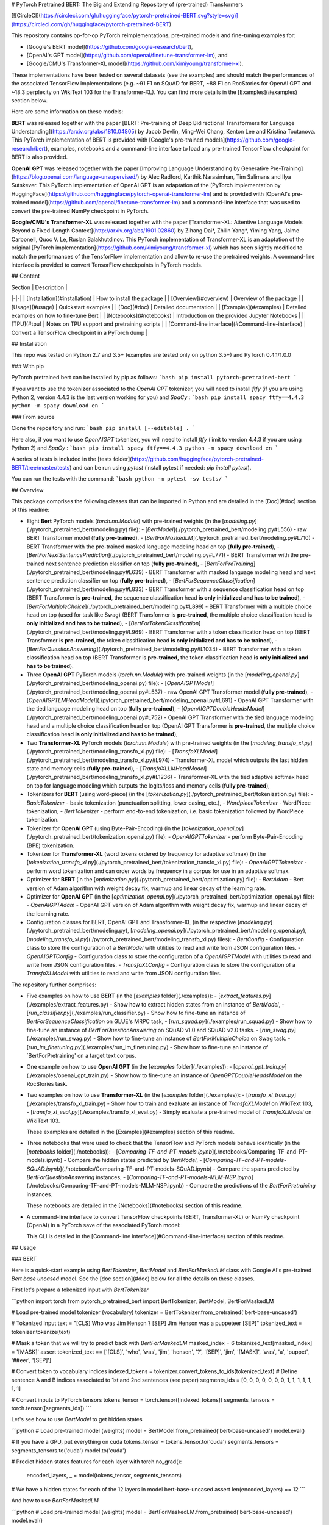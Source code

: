 # PyTorch Pretrained BERT: The Big and Extending Repository of (pre-trained) Transformers

[![CircleCI](https://circleci.com/gh/huggingface/pytorch-pretrained-BERT.svg?style=svg)](https://circleci.com/gh/huggingface/pytorch-pretrained-BERT)

This repository contains op-for-op PyTorch reimplementations, pre-trained models and fine-tuning examples for:

- [Google's BERT model](https://github.com/google-research/bert),
- [OpenAI's GPT model](https://github.com/openai/finetune-transformer-lm), and
- [Google/CMU's Transformer-XL model](https://github.com/kimiyoung/transformer-xl).

These implementations have been tested on several datasets (see the examples) and should match the performances of the associated TensorFlow implementations (e.g. ~91 F1 on SQuAD for BERT, ~88 F1 on RocStories for OpenAI GPT and ~18.3 perplexity on WikiText 103 for the Transformer-XL). You can find more details in the [Examples](#examples) section below.

Here are some information on these models:

**BERT** was released together with the paper [BERT: Pre-training of Deep Bidirectional Transformers for Language Understanding](https://arxiv.org/abs/1810.04805) by Jacob Devlin, Ming-Wei Chang, Kenton Lee and Kristina Toutanova.
This PyTorch implementation of BERT is provided with [Google's pre-trained models](https://github.com/google-research/bert), examples, notebooks and a command-line interface to load any pre-trained TensorFlow checkpoint for BERT is also provided.

**OpenAI GPT** was released together with the paper [Improving Language Understanding by Generative Pre-Training](https://blog.openai.com/language-unsupervised/) by Alec Radford, Karthik Narasimhan, Tim Salimans and Ilya Sutskever.
This PyTorch implementation of OpenAI GPT is an adaptation of the [PyTorch implementation by HuggingFace](https://github.com/huggingface/pytorch-openai-transformer-lm) and is provided with [OpenAI's pre-trained model](https://github.com/openai/finetune-transformer-lm) and a command-line interface that was used to convert the pre-trained NumPy checkpoint in PyTorch.

**Google/CMU's Transformer-XL** was released together with the paper [Transformer-XL: Attentive Language Models Beyond a Fixed-Length Context](http://arxiv.org/abs/1901.02860) by Zihang Dai*, Zhilin Yang*, Yiming Yang, Jaime Carbonell, Quoc V. Le, Ruslan Salakhutdinov.
This PyTorch implementation of Transformer-XL is an adaptation of the original [PyTorch implementation](https://github.com/kimiyoung/transformer-xl) which has been slightly modified to match the performances of the TensforFlow implementation and allow to re-use the pretrained weights. A command-line interface is provided to convert TensorFlow checkpoints in PyTorch models.

## Content

| Section | Description |
|-|-|
| [Installation](#installation) | How to install the package |
| [Overview](#overview) | Overview of the package |
| [Usage](#usage) | Quickstart examples |
| [Doc](#doc) |  Detailed documentation |
| [Examples](#examples) | Detailed examples on how to fine-tune Bert |
| [Notebooks](#notebooks) | Introduction on the provided Jupyter Notebooks |
| [TPU](#tpu) | Notes on TPU support and pretraining scripts |
| [Command-line interface](#Command-line-interface) | Convert a TensorFlow checkpoint in a PyTorch dump |

## Installation

This repo was tested on Python 2.7 and 3.5+ (examples are tested only on python 3.5+) and PyTorch 0.4.1/1.0.0

### With pip

PyTorch pretrained bert can be installed by pip as follows:
```bash
pip install pytorch-pretrained-bert
```

If you want to use the tokenizer associated to the `OpenAI GPT` tokenizer, you will need to install `ftfy` (if you are using Python 2, version 4.4.3 is the last version working for you) and `SpaCy` :
```bash
pip install spacy ftfy==4.4.3
python -m spacy download en
```

### From source

Clone the repository and run:
```bash
pip install [--editable] .
```

Here also, if you want to use `OpenAIGPT` tokenizer, you will need to install `ftfy` (limit to version 4.4.3 if you are using Python 2) and `SpaCy` :
```bash
pip install spacy ftfy==4.4.3
python -m spacy download en
```


A series of tests is included in the [tests folder](https://github.com/huggingface/pytorch-pretrained-BERT/tree/master/tests) and can be run using `pytest` (install pytest if needed: `pip install pytest`).

You can run the tests with the command:
```bash
python -m pytest -sv tests/
```

## Overview

This package comprises the following classes that can be imported in Python and are detailed in the [Doc](#doc) section of this readme:

- Eight **Bert** PyTorch models (`torch.nn.Module`) with pre-trained weights (in the [`modeling.py`](./pytorch_pretrained_bert/modeling.py) file):
  - [`BertModel`](./pytorch_pretrained_bert/modeling.py#L556) - raw BERT Transformer model (**fully pre-trained**),
  - [`BertForMaskedLM`](./pytorch_pretrained_bert/modeling.py#L710) - BERT Transformer with the pre-trained masked language modeling head on top (**fully pre-trained**),
  - [`BertForNextSentencePrediction`](./pytorch_pretrained_bert/modeling.py#L771) - BERT Transformer with the pre-trained next sentence prediction classifier on top  (**fully pre-trained**),
  - [`BertForPreTraining`](./pytorch_pretrained_bert/modeling.py#L639) - BERT Transformer with masked language modeling head and next sentence prediction classifier on top (**fully pre-trained**),
  - [`BertForSequenceClassification`](./pytorch_pretrained_bert/modeling.py#L833) - BERT Transformer with a sequence classification head on top (BERT Transformer is **pre-trained**, the sequence classification head **is only initialized and has to be trained**),
  - [`BertForMultipleChoice`](./pytorch_pretrained_bert/modeling.py#L899) - BERT Transformer with a multiple choice head on top (used for task like Swag) (BERT Transformer is **pre-trained**, the multiple choice classification head **is only initialized and has to be trained**),
  - [`BertForTokenClassification`](./pytorch_pretrained_bert/modeling.py#L969) - BERT Transformer with a token classification head on top (BERT Transformer is **pre-trained**, the token classification head **is only initialized and has to be trained**),
  - [`BertForQuestionAnswering`](./pytorch_pretrained_bert/modeling.py#L1034) - BERT Transformer with a token classification head on top (BERT Transformer is **pre-trained**, the token classification head **is only initialized and has to be trained**).

- Three **OpenAI GPT** PyTorch models (`torch.nn.Module`) with pre-trained weights (in the [`modeling_openai.py`](./pytorch_pretrained_bert/modeling_openai.py) file):
  - [`OpenAIGPTModel`](./pytorch_pretrained_bert/modeling_openai.py#L537) - raw OpenAI GPT Transformer model (**fully pre-trained**),
  - [`OpenAIGPTLMHeadModel`](./pytorch_pretrained_bert/modeling_openai.py#L691) - OpenAI GPT Transformer with the tied language modeling head on top (**fully pre-trained**),
  - [`OpenAIGPTDoubleHeadsModel`](./pytorch_pretrained_bert/modeling_openai.py#L752) - OpenAI GPT Transformer with the tied language modeling head and a multiple choice classification head on top (OpenAI GPT Transformer is **pre-trained**, the multiple choice classification head **is only initialized and has to be trained**),

- Two **Transformer-XL** PyTorch models (`torch.nn.Module`) with pre-trained weights (in the [`modeling_transfo_xl.py`](./pytorch_pretrained_bert/modeling_transfo_xl.py) file):
  - [`TransfoXLModel`](./pytorch_pretrained_bert/modeling_transfo_xl.py#L974) - Transformer-XL model which outputs the last hidden state and memory cells (**fully pre-trained**),
  - [`TransfoXLLMHeadModel`](./pytorch_pretrained_bert/modeling_transfo_xl.py#L1236) - Transformer-XL with the tied adaptive softmax head on top for language modeling which outputs the logits/loss and memory cells (**fully pre-trained**),

- Tokenizers for **BERT** (using word-piece) (in the [`tokenization.py`](./pytorch_pretrained_bert/tokenization.py) file):
  - `BasicTokenizer` - basic tokenization (punctuation splitting, lower casing, etc.),
  - `WordpieceTokenizer` - WordPiece tokenization,
  - `BertTokenizer` - perform end-to-end tokenization, i.e. basic tokenization followed by WordPiece tokenization.

- Tokenizer for **OpenAI GPT** (using Byte-Pair-Encoding) (in the [`tokenization_openai.py`](./pytorch_pretrained_bert/tokenization_openai.py) file):
  - `OpenAIGPTTokenizer` - perform Byte-Pair-Encoding (BPE) tokenization.

- Tokenizer for **Transformer-XL** (word tokens ordered by frequency for adaptive softmax) (in the [`tokenization_transfo_xl.py`](./pytorch_pretrained_bert/tokenization_transfo_xl.py) file):
  - `OpenAIGPTTokenizer` - perform word tokenization and can order words by frequency in a corpus for use in an adaptive softmax.

- Optimizer for **BERT** (in the [`optimization.py`](./pytorch_pretrained_bert/optimization.py) file):
  - `BertAdam` - Bert version of Adam algorithm with weight decay fix, warmup and linear decay of the learning rate.

- Optimizer for **OpenAI GPT** (in the [`optimization_openai.py`](./pytorch_pretrained_bert/optimization_openai.py) file):
  - `OpenAIGPTAdam` - OpenAI GPT version of Adam algorithm with weight decay fix, warmup and linear decay of the learning rate.

- Configuration classes for BERT, OpenAI GPT and Transformer-XL (in the respective [`modeling.py`](./pytorch_pretrained_bert/modeling.py), [`modeling_openai.py`](./pytorch_pretrained_bert/modeling_openai.py), [`modeling_transfo_xl.py`](./pytorch_pretrained_bert/modeling_transfo_xl.py) files):
  - `BertConfig` - Configuration class to store the configuration of a `BertModel` with utilities to read and write from JSON configuration files.
  - `OpenAIGPTConfig` - Configuration class to store the configuration of a `OpenAIGPTModel` with utilities to read and write from JSON configuration files.
  - `TransfoXLConfig` - Configuration class to store the configuration of a `TransfoXLModel` with utilities to read and write from JSON configuration files.

The repository further comprises:

- Five examples on how to use **BERT** (in the [`examples` folder](./examples)):
  - [`extract_features.py`](./examples/extract_features.py) - Show how to extract hidden states from an instance of `BertModel`,
  - [`run_classifier.py`](./examples/run_classifier.py) - Show how to fine-tune an instance of `BertForSequenceClassification` on GLUE's MRPC task,
  - [`run_squad.py`](./examples/run_squad.py) - Show how to fine-tune an instance of `BertForQuestionAnswering` on SQuAD v1.0 and SQuAD v2.0 tasks.
  - [`run_swag.py`](./examples/run_swag.py) - Show how to fine-tune an instance of `BertForMultipleChoice` on Swag task.
  - [`run_lm_finetuning.py`](./examples/run_lm_finetuning.py) - Show how to fine-tune an instance of `BertForPretraining' on a target text corpus.  

- One example on how to use **OpenAI GPT** (in the [`examples` folder](./examples)):
  - [`openai_gpt_train.py`](./examples/openai_gpt_train.py) - Show how to fine-tune an instance of `OpenGPTDoubleHeadsModel` on the RocStories task.

- Two examples on how to use **Transformer-XL** (in the [`examples` folder](./examples)):
  - [`transfo_xl_train.py`](./examples/transfo_xl_train.py) - Show how to train and exaluate an instance of `TransfoXLModel` on WikiText 103,
  - [`transfo_xl_eval.py`](./examples/transfo_xl_eval.py) - Simply exaluate a pre-trained model of `TransfoXLModel` on WikiText 103.

  These examples are detailed in the [Examples](#examples) section of this readme.

- Three notebooks that were used to check that the TensorFlow and PyTorch models behave identically (in the [`notebooks` folder](./notebooks)):
  - [`Comparing-TF-and-PT-models.ipynb`](./notebooks/Comparing-TF-and-PT-models.ipynb) - Compare the hidden states predicted by `BertModel`,
  - [`Comparing-TF-and-PT-models-SQuAD.ipynb`](./notebooks/Comparing-TF-and-PT-models-SQuAD.ipynb) - Compare the spans predicted by  `BertForQuestionAnswering` instances,
  - [`Comparing-TF-and-PT-models-MLM-NSP.ipynb`](./notebooks/Comparing-TF-and-PT-models-MLM-NSP.ipynb) - Compare the predictions of the `BertForPretraining` instances.

  These notebooks are detailed in the [Notebooks](#notebooks) section of this readme.

- A command-line interface to convert TensorFlow checkpoints (BERT, Transformer-XL) or NumPy checkpoint (OpenAI) in a PyTorch save of the associated PyTorch model:

  This CLI is detailed in the [Command-line interface](#Command-line-interface) section of this readme.

## Usage

### BERT

Here is a quick-start example using `BertTokenizer`, `BertModel` and `BertForMaskedLM` class with Google AI's pre-trained `Bert base uncased` model. See the [doc section](#doc) below for all the details on these classes.

First let's prepare a tokenized input with `BertTokenizer`

```python
import torch
from pytorch_pretrained_bert import BertTokenizer, BertModel, BertForMaskedLM

# Load pre-trained model tokenizer (vocabulary)
tokenizer = BertTokenizer.from_pretrained('bert-base-uncased')

# Tokenized input
text = "[CLS] Who was Jim Henson ? [SEP] Jim Henson was a puppeteer [SEP]"
tokenized_text = tokenizer.tokenize(text)

# Mask a token that we will try to predict back with `BertForMaskedLM`
masked_index = 6
tokenized_text[masked_index] = '[MASK]'
assert tokenized_text == ['[CLS]', 'who', 'was', 'jim', 'henson', '?', '[SEP]', 'jim', '[MASK]', 'was', 'a', 'puppet', '##eer', '[SEP]']

# Convert token to vocabulary indices
indexed_tokens = tokenizer.convert_tokens_to_ids(tokenized_text)
# Define sentence A and B indices associated to 1st and 2nd sentences (see paper)
segments_ids = [0, 0, 0, 0, 0, 0, 0, 1, 1, 1, 1, 1, 1, 1]

# Convert inputs to PyTorch tensors
tokens_tensor = torch.tensor([indexed_tokens])
segments_tensors = torch.tensor([segments_ids])
```

Let's see how to use `BertModel` to get hidden states

```python
# Load pre-trained model (weights)
model = BertModel.from_pretrained('bert-base-uncased')
model.eval()

# If you have a GPU, put everything on cuda
tokens_tensor = tokens_tensor.to('cuda')
segments_tensors = segments_tensors.to('cuda')
model.to('cuda')

# Predict hidden states features for each layer
with torch.no_grad():
    encoded_layers, _ = model(tokens_tensor, segments_tensors)
# We have a hidden states for each of the 12 layers in model bert-base-uncased
assert len(encoded_layers) == 12
```

And how to use `BertForMaskedLM`

```python
# Load pre-trained model (weights)
model = BertForMaskedLM.from_pretrained('bert-base-uncased')
model.eval()

# If you have a GPU, put everything on cuda
tokens_tensor = tokens_tensor.to('cuda')
segments_tensors = segments_tensors.to('cuda')
model.to('cuda')

# Predict all tokens
with torch.no_grad():
    predictions = model(tokens_tensor, segments_tensors)

# confirm we were able to predict 'henson'
predicted_index = torch.argmax(predictions[0, masked_index]).item()
predicted_token = tokenizer.convert_ids_to_tokens([predicted_index])[0]
assert predicted_token == 'henson'
```

### OpenAI GPT

Here is a quick-start example using `OpenAIGPTTokenizer`, `OpenAIGPTModel` and `OpenAIGPTLMHeadModel` class with OpenAI's pre-trained  model. See the [doc section](#doc) below for all the details on these classes.

First let's prepare a tokenized input with `OpenAIGPTTokenizer`

```python
import torch
from pytorch_pretrained_bert import OpenAIGPTTokenizer, OpenAIGPTModel, OpenAIGPTLMHeadModel

# Load pre-trained model tokenizer (vocabulary)
tokenizer = OpenAIGPTTokenizer.from_pretrained('openai-gpt')

# Tokenized input
text = "Who was Jim Henson ? Jim Henson was a puppeteer"
tokenized_text = tokenizer.tokenize(text)

# Convert token to vocabulary indices
indexed_tokens = tokenizer.convert_tokens_to_ids(tokenized_text)

# Convert inputs to PyTorch tensors
tokens_tensor = torch.tensor([indexed_tokens])
```

Let's see how to use `OpenAIGPTModel` to get hidden states

```python
# Load pre-trained model (weights)
model = OpenAIGPTModel.from_pretrained('openai-gpt')
model.eval()

# If you have a GPU, put everything on cuda
tokens_tensor = tokens_tensor.to('cuda')
model.to('cuda')

# Predict hidden states features for each layer
with torch.no_grad():
    hidden_states = model(tokens_tensor)
```

And how to use `OpenAIGPTLMHeadModel`

```python
# Load pre-trained model (weights)
model = OpenAIGPTLMHeadModel.from_pretrained('openai-gpt')
model.eval()

# If you have a GPU, put everything on cuda
tokens_tensor = tokens_tensor.to('cuda')
model.to('cuda')

# Predict all tokens
with torch.no_grad():
    predictions = model(tokens_tensor)

# get the predicted last token
predicted_index = torch.argmax(predictions[0, -1, :]).item()
predicted_token = tokenizer.convert_ids_to_tokens([predicted_index])[0]
assert predicted_token == '.</w>'
```

### Transformer-XL

Here is a quick-start example using `TransfoXLTokenizer`, `TransfoXLModel` and `TransfoXLModelLMHeadModel` class with the Transformer-XL model pre-trained on WikiText-103. See the [doc section](#doc) below for all the details on these classes.

First let's prepare a tokenized input with `TransfoXLTokenizer`

```python
import torch
from pytorch_pretrained_bert import TransfoXLTokenizer, TransfoXLModel, TransfoXLLMHeadModel

# Load pre-trained model tokenizer (vocabulary from wikitext 103)
tokenizer = TransfoXLTokenizer.from_pretrained('transfo-xl-wt103')

# Tokenized input
text_1 = "Who was Jim Henson ?"
text_2 = "Jim Henson was a puppeteer"
tokenized_text_1 = tokenizer.tokenize(text_1)
tokenized_text_2 = tokenizer.tokenize(text_2)

# Convert token to vocabulary indices
indexed_tokens_1 = tokenizer.convert_tokens_to_ids(tokenized_text_1)
indexed_tokens_2 = tokenizer.convert_tokens_to_ids(tokenized_text_2)

# Convert inputs to PyTorch tensors
tokens_tensor_1 = torch.tensor([indexed_tokens_1])
tokens_tensor_2 = torch.tensor([indexed_tokens_2])
```

Let's see how to use `TransfoXLModel` to get hidden states

```python
# Load pre-trained model (weights)
model = TransfoXLModel.from_pretrained('transfo-xl-wt103')
model.eval()

# If you have a GPU, put everything on cuda
tokens_tensor_1 = tokens_tensor_1.to('cuda')
tokens_tensor_2 = tokens_tensor_2.to('cuda')
model.to('cuda')

with torch.no_grad():
    # Predict hidden states features for each layer
    hidden_states_1, mems_1 = model(tokens_tensor_1)
    # We can re-use the memory cells in a subsequent call to attend a longer context
    hidden_states_2, mems_2 = model(tokens_tensor_2, mems=mems_1)
```

And how to use `TransfoXLLMHeadModel`

```python
# Load pre-trained model (weights)
model = TransfoXLLMHeadModel.from_pretrained('transfo-xl-wt103')
model.eval()

# If you have a GPU, put everything on cuda
tokens_tensor_1 = tokens_tensor_1.to('cuda')
tokens_tensor_2 = tokens_tensor_2.to('cuda')
model.to('cuda')

with torch.no_grad():
    # Predict all tokens
    predictions_1, mems_1 = model(tokens_tensor_1)
    # We can re-use the memory cells in a subsequent call to attend a longer context
    predictions_2, mems_2 = model(tokens_tensor_2, mems=mems_1)

# get the predicted last token
predicted_index = torch.argmax(predictions_2[0, -1, :]).item()
predicted_token = tokenizer.convert_ids_to_tokens([predicted_index])[0]
assert predicted_token == 'who'
```

## Doc

Here is a detailed documentation of the classes in the package and how to use them:

| Sub-section | Description |
|-|-|
| [Loading Google AI's/OpenAI's pre-trained weigths](#Loading-Google-AI-or-OpenAI-pre-trained-weigths-and-PyTorch-dump) | How to load Google AI/OpenAI's pre-trained weight or a PyTorch saved instance |
| [PyTorch models](#PyTorch-models) | API of the eight PyTorch model classes: `BertModel`, `BertForMaskedLM`, `BertForNextSentencePrediction`, `BertForPreTraining`, `BertForSequenceClassification`, `BertForMultipleChoice` or `BertForQuestionAnswering` |
| [Tokenizer: `BertTokenizer`](#Tokenizer-BertTokenizer) | API of the `BertTokenizer` class|
| [Optimizer: `BertAdam`](#Optimizer-BertAdam) |  API of the `BertAdam` class |

### Loading Google AI or OpenAI pre-trained weigths or PyTorch dump

To load one of Google AI's, OpenAI's pre-trained models or a PyTorch saved model (an instance of `BertForPreTraining` saved with `torch.save()`), the PyTorch model classes and the tokenizer can be instantiated as

```python
model = BERT_CLASS.from_pretrained(PRE_TRAINED_MODEL_NAME_OR_PATH, cache_dir=None)
```

where

- `BERT_CLASS` is either a tokenizer to load the vocabulary (`BertTokenizer` or `OpenAIGPTTokenizer` classes) or one of the eight BERT or three OpenAI GPT PyTorch model classes (to load the pre-trained weights): `BertModel`, `BertForMaskedLM`, `BertForNextSentencePrediction`, `BertForPreTraining`, `BertForSequenceClassification`, `BertForTokenClassification`, `BertForMultipleChoice`, `BertForQuestionAnswering`, `OpenAIGPTModel`, `OpenAIGPTLMHeadModel` or `OpenAIGPTDoubleHeadsModel`, and
- `PRE_TRAINED_MODEL_NAME_OR_PATH` is either:

  - the shortcut name of a Google AI's or OpenAI's pre-trained model selected in the list:

    - `bert-base-uncased`: 12-layer, 768-hidden, 12-heads, 110M parameters
    - `bert-large-uncased`: 24-layer, 1024-hidden, 16-heads, 340M parameters
    - `bert-base-cased`: 12-layer, 768-hidden, 12-heads , 110M parameters
    - `bert-large-cased`: 24-layer, 1024-hidden, 16-heads, 340M parameters
    - `bert-base-multilingual-uncased`: (Orig, not recommended) 102 languages, 12-layer, 768-hidden, 12-heads, 110M parameters
    - `bert-base-multilingual-cased`: **(New, recommended)** 104 languages, 12-layer, 768-hidden, 12-heads, 110M parameters
    - `bert-base-chinese`: Chinese Simplified and Traditional, 12-layer, 768-hidden, 12-heads, 110M parameters
    - `openai-gpt`: OpenAI English model, 12-layer, 768-hidden, 12-heads, 110M parameters
    - `transfo-xl-wt103`: Transformer-XL English model trained on wikitext-103, 18-layer, 1024-hidden, 16-heads, 257M parameters

  - a path or url to a pretrained model archive containing:

    - `bert_config.json` or `openai_gpt_config.json` a configuration file for the model, and
    - `pytorch_model.bin` a PyTorch dump of a pre-trained instance of `BertForPreTraining`, `OpenAIGPTModel` or `TransfoXLModel` (saved with the usual `torch.save()`)

  If `PRE_TRAINED_MODEL_NAME_OR_PATH` is a shortcut name, the pre-trained weights will be downloaded from AWS S3 (see the links [here](pytorch_pretrained_bert/modeling.py)) and stored in a cache folder to avoid future download (the cache folder can be found at `~/.pytorch_pretrained_bert/`).
- `cache_dir` can be an optional path to a specific directory to download and cache the pre-trained model weights. This option is useful in particular when you are using distributed training: to avoid concurrent access to the same weights you can set for example `cache_dir='./pretrained_model_{}'.format(args.local_rank)` (see the section on distributed training for more information).

`Uncased` means that the text has been lowercased before WordPiece tokenization, e.g., `John Smith` becomes `john smith`. The Uncased model also strips out any accent markers. `Cased` means that the true case and accent markers are preserved. Typically, the Uncased model is better unless you know that case information is important for your task (e.g., Named Entity Recognition or Part-of-Speech tagging). For information about the Multilingual and Chinese model, see the [Multilingual README](https://github.com/google-research/bert/blob/master/multilingual.md) or the original TensorFlow repository.

**When using an `uncased model`, make sure to pass `--do_lower_case` to the example training scripts (or pass `do_lower_case=True` to FullTokenizer if you're using your own script and loading the tokenizer your-self.).**

Examples:
```python
# BERT
tokenizer = BertTokenizer.from_pretrained('bert-base-uncased', do_lower_case=True)
model = BertForSequenceClassification.from_pretrained('bert-base-uncased')

# OpenAI GPT
tokenizer = OpenAIGPTTokenizer.from_pretrained('openai-gpt')
model = OpenAIGPTModel.from_pretrained('openai-gpt')

# Transformer-XL
tokenizer = TransfoXLTokenizer.from_pretrained('transfo-xl-wt103')
model = TransfoXLModel.from_pretrained('transfo-xl-wt103')
```

### PyTorch models

#### 1. `BertModel`

`BertModel` is the basic BERT Transformer model with a layer of summed token, position and sequence embeddings followed by a series of identical self-attention blocks (12 for BERT-base, 24 for BERT-large).

The inputs and output are **identical to the TensorFlow model inputs and outputs**.

We detail them here. This model takes as *inputs*:
[`modeling.py`](./pytorch_pretrained_bert/modeling.py)
- `input_ids`: a torch.LongTensor of shape [batch_size, sequence_length] with the word token indices in the vocabulary (see the tokens preprocessing logic in the scripts [`extract_features.py`](./examples/extract_features.py), [`run_classifier.py`](./examples/run_classifier.py) and [`run_squad.py`](./examples/run_squad.py)), and
- `token_type_ids`: an optional torch.LongTensor of shape [batch_size, sequence_length] with the token types indices selected in [0, 1]. Type 0 corresponds to a `sentence A` and type 1 corresponds to a `sentence B` token (see BERT paper for more details).
- `attention_mask`: an optional torch.LongTensor of shape [batch_size, sequence_length] with indices selected in [0, 1]. It's a mask to be used if some input sequence lengths are smaller than the max input sequence length of the current batch. It's the mask that we typically use for attention when a batch has varying length sentences.
- `output_all_encoded_layers`: boolean which controls the content of the `encoded_layers` output as described below. Default: `True`.

This model *outputs* a tuple composed of:

- `encoded_layers`: controled by the value of the `output_encoded_layers` argument:

  - `output_all_encoded_layers=True`: outputs a list of the encoded-hidden-states at the end of each attention block (i.e. 12 full sequences for BERT-base, 24 for BERT-large), each encoded-hidden-state is a torch.FloatTensor of size [batch_size, sequence_length, hidden_size],
  - `output_all_encoded_layers=False`: outputs only the encoded-hidden-states corresponding to the last attention block, i.e. a single torch.FloatTensor of size [batch_size, sequence_length, hidden_size],

- `pooled_output`: a torch.FloatTensor of size [batch_size, hidden_size] which is the output of a classifier pretrained on top of the hidden state associated to the first character of the input (`CLF`) to train on the Next-Sentence task (see BERT's paper).

An example on how to use this class is given in the [`extract_features.py`](./examples/extract_features.py) script which can be used to extract the hidden states of the model for a given input.

#### 2. `BertForPreTraining`

`BertForPreTraining` includes the `BertModel` Transformer followed by the two pre-training heads:

- the masked language modeling head, and
- the next sentence classification head.

*Inputs* comprises the inputs of the [`BertModel`](#-1.-`BertModel`) class plus two optional labels:

- `masked_lm_labels`: masked language modeling labels: torch.LongTensor of shape [batch_size, sequence_length] with indices selected in [-1, 0, ..., vocab_size]. All labels set to -1 are ignored (masked), the loss is only computed for the labels set in [0, ..., vocab_size]
- `next_sentence_label`: next sentence classification loss: torch.LongTensor of shape [batch_size] with indices selected in [0, 1]. 0 => next sentence is the continuation, 1 => next sentence is a random sentence.

*Outputs*:

- if `masked_lm_labels` and `next_sentence_label` are not `None`: Outputs the total_loss which is the sum of the masked language modeling loss and the next sentence classification loss.
- if `masked_lm_labels` or `next_sentence_label` is `None`: Outputs a tuple comprising

  - the masked language modeling logits, and
  - the next sentence classification logits.

An example on how to use this class is given in the [`run_lm_finetuning.py`](./examples/run_lm_finetuning.py) script which can be used to fine-tune the BERT language model on your specific different text corpus. This should improve model performance, if the language style is different from the original BERT training corpus (Wiki + BookCorpus).


#### 3. `BertForMaskedLM`

`BertForMaskedLM` includes the `BertModel` Transformer followed by the (possibly) pre-trained  masked language modeling head.

*Inputs* comprises the inputs of the [`BertModel`](#-1.-`BertModel`) class plus optional label:

- `masked_lm_labels`: masked language modeling labels: torch.LongTensor of shape [batch_size, sequence_length] with indices selected in [-1, 0, ..., vocab_size]. All labels set to -1 are ignored (masked), the loss is only computed for the labels set in [0, ..., vocab_size]

*Outputs*:

- if `masked_lm_labels` is not `None`: Outputs the masked language modeling loss.
- if `masked_lm_labels` is `None`: Outputs the masked language modeling logits.

#### 4. `BertForNextSentencePrediction`

`BertForNextSentencePrediction` includes the `BertModel` Transformer followed by the next sentence classification head.

*Inputs* comprises the inputs of the [`BertModel`](#-1.-`BertModel`) class plus an optional label:

- `next_sentence_label`: next sentence classification loss: torch.LongTensor of shape [batch_size] with indices selected in [0, 1]. 0 => next sentence is the continuation, 1 => next sentence is a random sentence.

*Outputs*:

- if `next_sentence_label` is not `None`: Outputs the next sentence classification loss.
- if `next_sentence_label` is `None`: Outputs the next sentence classification logits.

#### 5. `BertForSequenceClassification`

`BertForSequenceClassification` is a fine-tuning model that includes `BertModel` and a sequence-level (sequence or pair of sequences) classifier on top of the `BertModel`.

The sequence-level classifier is a linear layer that takes as input the last hidden state of the first character in the input sequence (see Figures 3a and 3b in the BERT paper).

An example on how to use this class is given in the [`run_classifier.py`](./examples/run_classifier.py) script which can be used to fine-tune a single sequence (or pair of sequence) classifier using BERT, for example for the MRPC task.

#### 6. `BertForMultipleChoice`

`BertForMultipleChoice` is a fine-tuning model that includes `BertModel` and a linear layer on top of the `BertModel`.

The linear layer outputs a single value for each choice of a multiple choice problem, then all the outputs corresponding to an instance are passed through a softmax to get the model choice.

This implementation is largely inspired by the work of OpenAI in [Improving Language Understanding by Generative Pre-Training](https://blog.openai.com/language-unsupervised/) and the answer of Jacob Devlin in the following [issue](https://github.com/google-research/bert/issues/38).

An example on how to use this class is given in the [`run_swag.py`](./examples/run_swag.py) script which can be used to fine-tune a multiple choice classifier using BERT, for example for the Swag task.

#### 7. `BertForTokenClassification`

`BertForTokenClassification` is a fine-tuning model that includes `BertModel` and a token-level classifier on top of the `BertModel`.

The token-level classifier is a linear layer that takes as input the last hidden state of the sequence.

#### 8. `BertForQuestionAnswering`

`BertForQuestionAnswering` is a fine-tuning model that includes `BertModel` with a token-level classifiers on top of the full sequence of last hidden states.

The token-level classifier takes as input the full sequence of the last hidden state and compute several (e.g. two) scores for each tokens that can for example respectively be the score that a given token is a `start_span` and a `end_span` token (see Figures 3c and 3d in the BERT paper).

An example on how to use this class is given in the [`run_squad.py`](./examples/run_squad.py) script which can be used to fine-tune a token classifier using BERT, for example for the SQuAD task.

#### 9. `OpenAIGPTModel`

`OpenAIGPTModel` is the basic OpenAI GPT Transformer model with a layer of summed token and position embeddings followed by a series of 12 identical self-attention blocks.

OpenAI GPT use a single embedding matrix to store the word and special embeddings.
Special tokens embeddings are additional tokens that are not pre-trained: `[SEP]`, `[CLS]`...
Special tokens need to be trained during the fine-tuning if you use them.
The number of special embeddings can be controled using the `set_num_special_tokens(num_special_tokens)` function.

The embeddings are ordered as follow in the token embeddings matrice:

```python
    [0,                                                         ----------------------
      ...                                                        -> word embeddings
      config.vocab_size - 1,                                     ______________________
      config.vocab_size,
      ...                                                        -> special embeddings
      config.vocab_size + config.n_special - 1]                  ______________________
```

where total_tokens_embeddings can be obtained as config.total_tokens_embeddings and is:
    `total_tokens_embeddings = config.vocab_size + config.n_special`
You should use the associate indices to index the embeddings.

The inputs and output are **identical to the TensorFlow model inputs and outputs**.

We detail them here. This model takes as *inputs*:
[`modeling_openai.py`](./pytorch_pretrained_bert/modeling_openai.py)
- `input_ids`: a torch.LongTensor of shape [batch_size, sequence_length] (or more generally [d_1, ..., d_n, sequence_length] were d_1 ... d_n are arbitrary dimensions) with the word BPE token indices selected in the range [0, total_tokens_embeddings[
- `position_ids`: an optional torch.LongTensor with the same shape as input_ids
    with the position indices (selected in the range [0, config.n_positions - 1[.
- `token_type_ids`: an optional torch.LongTensor with the same shape as input_ids
    You can use it to add a third type of embedding to each input token in the sequence
    (the previous two being the word and position embeddings). The input, position and token_type embeddings are summed inside the Transformer before the first self-attention block.

This model *outputs*:
- `hidden_states`: the encoded-hidden-states at the top of the model as a torch.FloatTensor of size [batch_size, sequence_length, hidden_size] (or more generally [d_1, ..., d_n, hidden_size] were d_1 ... d_n are the dimension of input_ids)

#### 10. `OpenAIGPTLMHeadModel`

`OpenAIGPTLMHeadModel` includes the `OpenAIGPTModel` Transformer followed by a language modeling head with weights tied to the input embeddings (no additional parameters).

*Inputs* are the same as the inputs of the [`OpenAIGPTModel`](#-9.-`OpenAIGPTModel`) class plus optional labels:
- `lm_labels`: optional language modeling labels: torch.LongTensor of shape [batch_size, sequence_length] with indices selected in [-1, 0, ..., vocab_size]. All labels set to -1 are ignored (masked), the loss is only computed for the labels set in [0, ..., vocab_size].

*Outputs*:
- if `lm_labels` is not `None`:
  Outputs the language modeling loss.
- else:
  Outputs `lm_logits`: the language modeling logits as a torch.FloatTensor of size [batch_size, sequence_length, total_tokens_embeddings] (or more generally [d_1, ..., d_n, total_tokens_embeddings] were d_1 ... d_n are the dimension of input_ids)

#### 11. `OpenAIGPTDoubleHeadsModel`

`OpenAIGPTDoubleHeadsModel` includes the `OpenAIGPTModel` Transformer followed by two heads:
- a language modeling head with weights tied to the input embeddings (no additional parameters) and:
- a multiple choice classifier (linear layer that take as input a hidden state in a sequence to compute a score, see details in paper).

*Inputs* are the same as the inputs of the [`OpenAIGPTModel`](#-9.-`OpenAIGPTModel`) class plus a classification mask and two optional labels:
- `multiple_choice_token_ids`: a torch.LongTensor of shape [batch_size, num_choices] with the index of the token whose hidden state should be used as input for the multiple choice classifier (usually the [CLS] token for each choice).
- `lm_labels`: optional language modeling labels: torch.LongTensor of shape [batch_size, sequence_length] with indices selected in [-1, 0, ..., vocab_size]. All labels set to -1 are ignored (masked), the loss is only computed for the labels set in [0, ..., vocab_size].
- `multiple_choice_labels`: optional multiple choice labels: torch.LongTensor of shape [batch_size] with indices selected in [0, ..., num_choices].

*Outputs*:
- if `lm_labels` and `multiple_choice_labels` are not `None`:
  Outputs a tuple of losses with the language modeling loss and the multiple choice loss.
- else Outputs a tuple with:
  - `lm_logits`: the language modeling logits as a torch.FloatTensor of size [batch_size, num_choices, sequence_length, total_tokens_embeddings]
  - `multiple_choice_logits`: the multiple choice logits as a torch.FloatTensor of size [batch_size, num_choices]

#### 12. `TransfoXLModel`

The Transformer-XL model is described in "Transformer-XL: Attentive Language Models Beyond a Fixed-Length Context".

Transformer XL use a relative positioning with sinusiodal patterns and adaptive softmax inputs which means that:

- you don't need to specify positioning embeddings indices
- the tokens in the vocabulary have to be sorted to decreasing frequency.

This model takes as *inputs*:
[`modeling_transfo_xl.py`](./pytorch_pretrained_bert/modeling_transfo_xl.py)
- `input_ids`: a torch.LongTensor of shape [batch_size, sequence_length] with the token indices selected in the range [0, self.config.n_token[
- `mems`: an optional memory of hidden states from previous forward passes as a list (num layers) of hidden states at the entry of each layer. Each hidden states has shape [self.config.mem_len, bsz, self.config.d_model]. Note that the first two dimensions are transposed in `mems` with regards to `input_ids`.

This model *outputs* a tuple of (last_hidden_state, new_mems)
- `last_hidden_state`: the encoded-hidden-states at the top of the model as a torch.FloatTensor of size [batch_size, sequence_length, self.config.d_model]
- `new_mems`: list (num layers) of updated mem states at the entry of each layer each mem state is a torch.FloatTensor of size [self.config.mem_len, batch_size, self.config.d_model]. Note that the first two dimensions are transposed in `mems` with regards to `input_ids`.

#### 13. `TransfoXLLMHeadModel`

`TransfoXLLMHeadModel` includes the `TransfoXLModel` Transformer followed by an (adaptive) softmax head with weights tied to the input embeddings.

*Inputs* are the same as the inputs of the [`TransfoXLModel`](#-12.-`TransfoXLModel`) class plus optional labels:
- `target`: an optional torch.LongTensor of shape [batch_size, sequence_length] with the target token indices selected in the range [0, self.config.n_token[

*Outputs* a tuple of (last_hidden_state, new_mems)
- `softmax_output`: output of the (adaptive) softmax:
  - if target is None: Negative log likelihood of shape [batch_size, sequence_length]
  - else: log probabilities of tokens, shape [batch_size, sequence_length, n_tokens]
- `new_mems`: list (num layers) of updated mem states at the entry of each layer each mem state is a torch.FloatTensor of size [self.config.mem_len, batch_size, self.config.d_model]. Note that the first two dimensions are transposed in `mems` with regards to `input_ids`.


### Tokenizers:

#### `BertTokenizer`

`BertTokenizer` perform end-to-end tokenization, i.e. basic tokenization followed by WordPiece tokenization.

This class has two arguments:

- `vocab_file`: path to a vocabulary file.
- `do_lower_case`: convert text to lower-case while tokenizing. **Default = True**.

and three methods:

- `tokenize(text)`: convert a `str` in a list of `str` tokens by (1) performing basic tokenization and (2) WordPiece tokenization.
- `convert_tokens_to_ids(tokens)`: convert a list of `str` tokens in a list of `int` indices in the vocabulary.
- `convert_ids_to_tokens(tokens)`: convert a list of `int` indices in a list of `str` tokens in the vocabulary.

Please refer to the doc strings and code in [`tokenization.py`](./pytorch_pretrained_bert/tokenization.py) for the details of the `BasicTokenizer` and `WordpieceTokenizer` classes. In general it is recommended to use `BertTokenizer` unless you know what you are doing.

#### `OpenAIGPTTokenizer`

`OpenAIGPTTokenizer` perform Byte-Pair-Encoding (BPE) tokenization.

This class has two arguments:

- `vocab_file`: path to a vocabulary file.
- `merges_file`: path to a file containing the BPE merges.

and three methods:

- `tokenize(text)`: convert a `str` in a list of `str` tokens by (1) performing basic tokenization and (2) WordPiece tokenization.
- `convert_tokens_to_ids(tokens)`: convert a list of `str` tokens in a list of `int` indices in the vocabulary.
- `convert_ids_to_tokens(tokens)`: convert a list of `int` indices in a list of `str` tokens in the vocabulary.

Please refer to the doc strings and code in [`tokenization_openai.py`](./pytorch_pretrained_bert/tokenization_openai.py) for the details of the `OpenAIGPTTokenizer`.

#### `TransfoXLTokenizer`

`TransfoXLTokenizer` perform word tokenization. This tokenizer can be used for adaptive softmax and has utilities for counting tokens in a corpus to create a vocabulary ordered by toekn frequency (for adaptive softmax). See the adaptive softmax paper ([Efficient softmax approximation for GPUs](http://arxiv.org/abs/1609.04309)) for more details.

Please refer to the doc strings and code in [`tokenization_transfo_xl.py`](./pytorch_pretrained_bert/tokenization_transfo_xl.py) for the details of these additional methods in `TransfoXLTokenizer`.

### Optimizers:

#### `BertAdam`

`BertAdam` is a `torch.optimizer` adapted to be closer to the optimizer used in the TensorFlow implementation of Bert. The differences with PyTorch Adam optimizer are the following:

- BertAdam implements weight decay fix,
- BertAdam doesn't compensate for bias as in the regular Adam optimizer.

The optimizer accepts the following arguments:

- `lr` : learning rate
- `warmup` : portion of `t_total` for the warmup, `-1`  means no warmup. Default : `-1`
- `t_total` : total number of training steps for the learning
    rate schedule, `-1`  means constant learning rate. Default : `-1`
- `schedule` : schedule to use for the warmup (see above). Default : `'warmup_linear'`
- `b1` : Adams b1. Default : `0.9`
- `b2` : Adams b2. Default : `0.999`
- `e` : Adams epsilon. Default : `1e-6`
- `weight_decay:` Weight decay. Default : `0.01`
- `max_grad_norm` : Maximum norm for the gradients (`-1` means no clipping). Default : `1.0`

#### `OpenAIGPTAdam`

`OpenAIGPTAdam` is similar to `BertAdam`.
The differences with `BertAdam` is that `OpenAIGPTAdam` compensate for bias as in the regular Adam optimizer.

`OpenAIGPTAdam` accepts the same arguments as `BertAdam`.

## Examples

| Sub-section | Description |
|-|-|
| [Training large models: introduction, tools and examples](#Training-large-models-introduction,-tools-and-examples) | How to use gradient-accumulation, multi-gpu training, distributed training, optimize on CPU and 16-bits training to train Bert models |
| [Fine-tuning with BERT: running the examples](#Fine-tuning-with-BERT-running-the-examples) | Running the examples in [`./examples`](./examples/): `extract_classif.py`, `run_classifier.py`, `run_squad.py` and `run_lm_finetuning.py` |
| [Fine-tuning BERT-large on GPUs](#Fine-tuning-BERT-large-on-GPUs) | How to fine tune `BERT large`|

### Training large models: introduction, tools and examples

BERT-base and BERT-large are respectively 110M and 340M parameters models and it can be difficult to fine-tune them on a single GPU with the recommended batch size for good performance (in most case a batch size of 32).

To help with fine-tuning these models, we have included several techniques that you can activate in the fine-tuning scripts [`run_classifier.py`](./examples/run_classifier.py) and [`run_squad.py`](./examples/run_squad.py): gradient-accumulation, multi-gpu training, distributed training and 16-bits training . For more details on how to use these techniques you can read [the tips on training large batches in PyTorch](https://medium.com/huggingface/training-larger-batches-practical-tips-on-1-gpu-multi-gpu-distributed-setups-ec88c3e51255) that I published earlier this month.

Here is how to use these techniques in our scripts:

- **Gradient Accumulation**: Gradient accumulation can be used by supplying a integer greater than 1 to the `--gradient_accumulation_steps` argument. The batch at each step will be divided by this integer and gradient will be accumulated over `gradient_accumulation_steps` steps.
- **Multi-GPU**: Multi-GPU is automatically activated when several GPUs are detected and the batches are splitted over the GPUs.
- **Distributed training**: Distributed training can be activated by supplying an integer greater or equal to 0 to the `--local_rank` argument (see below).
- **16-bits training**: 16-bits training, also called mixed-precision training, can reduce the memory requirement of your model on the GPU by using half-precision training, basically allowing to double the batch size. If you have a recent GPU (starting from NVIDIA Volta architecture) you should see no decrease in speed. A good introduction to Mixed precision training can be found [here](https://devblogs.nvidia.com/mixed-precision-training-deep-neural-networks/) and a full documentation is [here](https://docs.nvidia.com/deeplearning/sdk/mixed-precision-training/index.html). In our scripts, this option can be activated by setting the `--fp16` flag and you can play with loss scaling using the `--loss_scale` flag (see the previously linked documentation for details on loss scaling). The loss scale can be zero in which case the scale is dynamically adjusted or a positive power of two in which case the scaling is static.

To use 16-bits training and distributed training, you need to install NVIDIA's apex extension [as detailed here](https://github.com/nvidia/apex). You will find more information regarding the internals of `apex` and how to use `apex` in [the doc and the associated repository](https://github.com/nvidia/apex). The results of the tests performed on pytorch-BERT by the NVIDIA team (and my trials at reproducing them) can be consulted in [the relevant PR of the present repository](https://github.com/huggingface/pytorch-pretrained-BERT/pull/116).

Note: To use *Distributed Training*, you will need to run one training script on each of your machines. This can be done for example by running the following command on each server (see [the above mentioned blog post]((https://medium.com/huggingface/training-larger-batches-practical-tips-on-1-gpu-multi-gpu-distributed-setups-ec88c3e51255)) for more details):
```bash
python -m torch.distributed.launch --nproc_per_node=4 --nnodes=2 --node_rank=$THIS_MACHINE_INDEX --master_addr="192.168.1.1" --master_port=1234 run_classifier.py (--arg1 --arg2 --arg3 and all other arguments of the run_classifier script)
```
Where `$THIS_MACHINE_INDEX` is an sequential index assigned to each of your machine (0, 1, 2...) and the machine with rank 0 has an IP address `192.168.1.1` and an open port `1234`.

### Fine-tuning with BERT: running the examples

We showcase several fine-tuning examples based on (and extended from) [the original implementation](https://github.com/google-research/bert/):

- a *sequence-level classifier* on the MRPC classification corpus,
- a *token-level classifier* on the question answering dataset SQuAD, and
- a *sequence-level multiple-choice classifier* on the SWAG classification corpus.
- a *BERT language model* on another target corpus

#### MRPC

This example code fine-tunes BERT on the Microsoft Research Paraphrase
Corpus (MRPC) corpus and runs in less than 10 minutes on a single K-80 and in 27 seconds (!) on single tesla V100 16GB with apex installed.

Before running this example you should download the
[GLUE data](https://gluebenchmark.com/tasks) by running
[this script](https://gist.github.com/W4ngatang/60c2bdb54d156a41194446737ce03e2e)
and unpack it to some directory `$GLUE_DIR`.

```shell
export GLUE_DIR=/path/to/glue

python run_classifier.py \
  --task_name MRPC \
  --do_train \
  --do_eval \
  --do_lower_case \
  --data_dir $GLUE_DIR/MRPC/ \
  --bert_model bert-base-uncased \
  --max_seq_length 128 \
  --train_batch_size 32 \
  --learning_rate 2e-5 \
  --num_train_epochs 3.0 \
  --output_dir /tmp/mrpc_output/
```

Our test ran on a few seeds with [the original implementation hyper-parameters](https://github.com/google-research/bert#sentence-and-sentence-pair-classification-tasks) gave evaluation results between 84% and 88%.

**Fast run with apex and 16 bit precision: fine-tuning on MRPC in 27 seconds!**
First install apex as indicated [here](https://github.com/NVIDIA/apex).
Then run
```shell
export GLUE_DIR=/path/to/glue

python run_classifier.py \
  --task_name MRPC \
  --do_train \
  --do_eval \
  --do_lower_case \
  --data_dir $GLUE_DIR/MRPC/ \
  --bert_model bert-base-uncased \
  --max_seq_length 128 \
  --train_batch_size 32 \
  --learning_rate 2e-5 \
  --num_train_epochs 3.0 \
  --output_dir /tmp/mrpc_output/ \
  --fp16
```

#### SQuAD

This example code fine-tunes BERT on the SQuAD dataset. It runs in 24 min (with BERT-base) or 68 min (with BERT-large) on a single tesla V100 16GB.

The data for SQuAD can be downloaded with the following links and should be saved in a `$SQUAD_DIR` directory.

*   [train-v1.1.json](https://rajpurkar.github.io/SQuAD-explorer/dataset/train-v1.1.json)
*   [dev-v1.1.json](https://rajpurkar.github.io/SQuAD-explorer/dataset/dev-v1.1.json)
*   [evaluate-v1.1.py](https://github.com/allenai/bi-att-flow/blob/master/squad/evaluate-v1.1.py)

```shell
export SQUAD_DIR=/path/to/SQUAD

python run_squad.py \
  --bert_model bert-base-uncased \
  --do_train \
  --do_predict \
  --do_lower_case \
  --train_file $SQUAD_DIR/train-v1.1.json \
  --predict_file $SQUAD_DIR/dev-v1.1.json \
  --train_batch_size 12 \
  --learning_rate 3e-5 \
  --num_train_epochs 2.0 \
  --max_seq_length 384 \
  --doc_stride 128 \
  --output_dir /tmp/debug_squad/
```

Training with the previous hyper-parameters gave us the following results:
```bash
{"f1": 88.52381567990474, "exact_match": 81.22043519394512}
```

#### SWAG

The data for SWAG can be downloaded by cloning the following [repository](https://github.com/rowanz/swagaf)

```shell
export SWAG_DIR=/path/to/SWAG

python run_swag.py \
  --bert_model bert-base-uncased \
  --do_train \
  --do_lower_case \
  --do_eval \
  --data_dir $SWAG_DIR/data \
  --train_batch_size 16 \
  --learning_rate 2e-5 \
  --num_train_epochs 3.0 \
  --max_seq_length 80 \
  --output_dir /tmp/swag_output/ \
  --gradient_accumulation_steps 4
```

Training with the previous hyper-parameters on a single GPU gave us the following results:
```
eval_accuracy = 0.8062081375587323
eval_loss = 0.5966546792367169
global_step = 13788
loss = 0.06423990014260186
```

#### LM Fine-tuning

The data should be a text file in the same format as [sample_text.txt](./samples/sample_text.txt)  (one sentence per line, docs separated by empty line).
You can download an [exemplary training corpus](https://ext-bert-sample.obs.eu-de.otc.t-systems.com/small_wiki_sentence_corpus.txt) generated from wikipedia articles and splitted into ~500k sentences with spaCy. 
Training one epoch on this corpus takes about 1:20h on 4 x NVIDIA Tesla P100 with `train_batch_size=200` and `max_seq_length=128`:


```shell
python run_lm_finetuning.py \
  --bert_model bert-base-uncased \
  --do_lower_case \
  --do_train \
  --train_file ../samples/sample_text.txt \
  --output_dir models \
  --num_train_epochs 5.0 \
  --learning_rate 3e-5 \
  --train_batch_size 32 \
  --max_seq_length 128 \
```

### OpenAI GPT and Transformer-XL: running the examples

We provide two examples of scripts for OpenAI GPT and Transformer-XL based on (and extended from) the respective original implementations:

- fine-tuning OpenAI GPT on the ROCStories dataset
- evaluating Transformer-XL on Wikitext 103

#### Fine-tuning OpenAI GPT on the RocStories dataset

This example code fine-tunes OpenAI GPT on the RocStories dataset.

Before running this example you should download the
[RocStories dataset](https://github.com/snigdhac/StoryComprehension_EMNLP/tree/master/Dataset/RoCStories) and unpack it to some directory `$ROC_STORIES_DIR`.

```shell
export ROC_STORIES_DIR=/path/to/RocStories

python run_openai_gpt.py \
  --model_name openai-gpt \
  --do_train \
  --do_eval \
  --train_dataset $ROC_STORIES_DIR/cloze_test_val__spring2016\ -\ cloze_test_ALL_val.csv \
  --eval_dataset $ROC_STORIES_DIR/cloze_test_test__spring2016\ -\ cloze_test_ALL_test.csv \
  --output_dir ../log \
  --train_batch_size 16 \
```

This command runs in about 10 min on a single K-80 an gives an evaluation accuracy of about 86.4% (the authors report a median accuracy with the TensorFlow code of 85.8% and the OpenAI GPT paper reports a best single run accuracy of 86.5%).

#### Evaluating the pre-trained Transformer-XL on the WikiText 103 dataset

This example code evaluate the pre-trained Transformer-XL on the WikiText 103 dataset.
This command will download a pre-processed version of the WikiText 103 dataset in which the vocabulary has been computed.

```shell
python run_transfo_xl.py --work_dir ../log
```

This command runs in about 1 min on a V100 and gives an evaluation perplexity of 18.22 on WikiText-103 (the authors report a perplexity of about 18.3 on this dataset with the TensorFlow code).

## Fine-tuning BERT-large on GPUs

The options we list above allow to fine-tune BERT-large rather easily on GPU(s) instead of the TPU used by the original implementation.

For example, fine-tuning BERT-large on SQuAD can be done on a server with 4 k-80 (these are pretty old now) in 18 hours. Our results are similar to the TensorFlow implementation results (actually slightly higher):
```bash
{"exact_match": 84.56953642384106, "f1": 91.04028647786927}
```
To get these results we used a combination of:
- multi-GPU training (automatically activated on a multi-GPU server),
- 2 steps of gradient accumulation and
- perform the optimization step on CPU to store Adam's averages in RAM.

Here is the full list of hyper-parameters for this run:
```bash
python ./run_squad.py \
  --bert_model bert-large-uncased \
  --do_train \
  --do_predict \
  --do_lower_case \
  --train_file $SQUAD_TRAIN \
  --predict_file $SQUAD_EVAL \
  --learning_rate 3e-5 \
  --num_train_epochs 2 \
  --max_seq_length 384 \
  --doc_stride 128 \
  --output_dir $OUTPUT_DIR \
  --train_batch_size 24 \
  --gradient_accumulation_steps 2 
```

If you have a recent GPU (starting from NVIDIA Volta series), you should try **16-bit fine-tuning** (FP16).

Here is an example of hyper-parameters for a FP16 run we tried:
```bash
python ./run_squad.py \
  --bert_model bert-large-uncased \
  --do_train \
  --do_predict \
  --do_lower_case \
  --train_file $SQUAD_TRAIN \
  --predict_file $SQUAD_EVAL \
  --learning_rate 3e-5 \
  --num_train_epochs 2 \
  --max_seq_length 384 \
  --doc_stride 128 \
  --output_dir $OUTPUT_DIR \
  --train_batch_size 24 \
  --fp16 \
  --loss_scale 128
```

The results were similar to the above FP32 results (actually slightly higher):
```bash
{"exact_match": 84.65468306527909, "f1": 91.238669287002}
```

## Notebooks

We include [three Jupyter Notebooks](https://github.com/huggingface/pytorch-pretrained-BERT/tree/master/notebooks) that can be used to check that the predictions of the PyTorch model are identical to the predictions of the original TensorFlow model.

- The first NoteBook ([Comparing-TF-and-PT-models.ipynb](./notebooks/Comparing-TF-and-PT-models.ipynb)) extracts the hidden states of a full sequence on each layers of the TensorFlow and the PyTorch models and computes the standard deviation between them. In the given example, we get a standard deviation of 1.5e-7 to 9e-7 on the various hidden state of the models.

- The second NoteBook ([Comparing-TF-and-PT-models-SQuAD.ipynb](./notebooks/Comparing-TF-and-PT-models-SQuAD.ipynb)) compares the loss computed by the TensorFlow and the PyTorch models for identical initialization of the fine-tuning layer of the `BertForQuestionAnswering` and computes the standard deviation between them. In the given example, we get a standard deviation of 2.5e-7 between the models.

- The third NoteBook ([Comparing-TF-and-PT-models-MLM-NSP.ipynb](./notebooks/Comparing-TF-and-PT-models-MLM-NSP.ipynb)) compares the predictions computed by the TensorFlow and the PyTorch models for masked token language modeling using the pre-trained masked language modeling model.

Please follow the instructions given in the notebooks to run and modify them.

## Command-line interface

A command-line interface is provided to convert a TensorFlow checkpoint in a PyTorch dump of the `BertForPreTraining` class  (for BERT) or NumPy checkpoint in a PyTorch dump of the `OpenAIGPTModel` class  (for OpenAI GPT).

### BERT

You can convert any TensorFlow checkpoint for BERT (in particular [the pre-trained models released by Google](https://github.com/google-research/bert#pre-trained-models)) in a PyTorch save file by using the [`./pytorch_pretrained_bert/convert_tf_checkpoint_to_pytorch.py`](convert_tf_checkpoint_to_pytorch.py) script.

This CLI takes as input a TensorFlow checkpoint (three files starting with `bert_model.ckpt`) and the associated configuration file (`bert_config.json`), and creates a PyTorch model for this configuration, loads the weights from the TensorFlow checkpoint in the PyTorch model and saves the resulting model in a standard PyTorch save file that can be imported using `torch.load()` (see examples in [`extract_features.py`](./examples/extract_features.py), [`run_classifier.py`](./examples/run_classifier.py) and [`run_squad.py`]((./examples/run_squad.py))).

You only need to run this conversion script **once** to get a PyTorch model. You can then disregard the TensorFlow checkpoint (the three files starting with `bert_model.ckpt`) but be sure to keep the configuration file (`bert_config.json`) and the vocabulary file (`vocab.txt`) as these are needed for the PyTorch model too.

To run this specific conversion script you will need to have TensorFlow and PyTorch installed (`pip install tensorflow`). The rest of the repository only requires PyTorch.

Here is an example of the conversion process for a pre-trained `BERT-Base Uncased` model:

```shell
export BERT_BASE_DIR=/path/to/bert/uncased_L-12_H-768_A-12

pytorch_pretrained_bert convert_tf_checkpoint_to_pytorch \
  $BERT_BASE_DIR/bert_model.ckpt \
  $BERT_BASE_DIR/bert_config.json \
  $BERT_BASE_DIR/pytorch_model.bin
```

You can download Google's pre-trained models for the conversion [here](https://github.com/google-research/bert#pre-trained-models).

### OpenAI GPT

Here is an example of the conversion process for a pre-trained OpenAI GPT model, assuming that your NumPy checkpoint save as the same format than OpenAI pretrained model (see [here](https://github.com/openai/finetune-transformer-lm))

```shell
export OPENAI_GPT_CHECKPOINT_FOLDER_PATH=/path/to/openai/pretrained/numpy/weights

pytorch_pretrained_bert convert_openai_checkpoint \
  $OPENAI_GPT_CHECKPOINT_FOLDER_PATH \
  $PYTORCH_DUMP_OUTPUT \
  [OPENAI_GPT_CONFIG]
```

### Transformer-XL

Here is an example of the conversion process for a pre-trained Transformer-XL model (see [here](https://github.com/kimiyoung/transformer-xl/tree/master/tf#obtain-and-evaluate-pretrained-sota-models))

```shell
export BERT_BASE_DIR=/path/to/bert/uncased_L-12_H-768_A-12

pytorch_pretrained_bert convert_openai_checkpoint \
  $OPENAI_GPT_CHECKPOINT_FOLDER_PATH \
  $PYTORCH_DUMP_OUTPUT \
  [OPENAI_GPT_CONFIG]
```

## TPU

TPU support and pretraining scripts

TPU are not supported by the current stable release of PyTorch (0.4.1). However, the next version of PyTorch (v1.0) should support training on TPU and is expected to be released soon (see the recent [official announcement](https://cloud.google.com/blog/products/ai-machine-learning/introducing-pytorch-across-google-cloud)).

We will add TPU support when this next release is published.

The original TensorFlow code further comprises two scripts for pre-training BERT: [create_pretraining_data.py](https://github.com/google-research/bert/blob/master/create_pretraining_data.py) and [run_pretraining.py](https://github.com/google-research/bert/blob/master/run_pretraining.py).

Since, pre-training BERT is a particularly expensive operation that basically requires one or several TPUs to be completed in a reasonable amout of time (see details [here](https://github.com/google-research/bert#pre-training-with-bert)) we have decided to wait for the inclusion of TPU support in PyTorch to convert these pre-training scripts.


